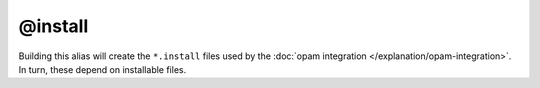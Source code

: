 @install
========

Building this alias will create the ``*.install`` files used by the :doc:`opam
integration </explanation/opam-integration>`. In turn, these depend on
installable files.
